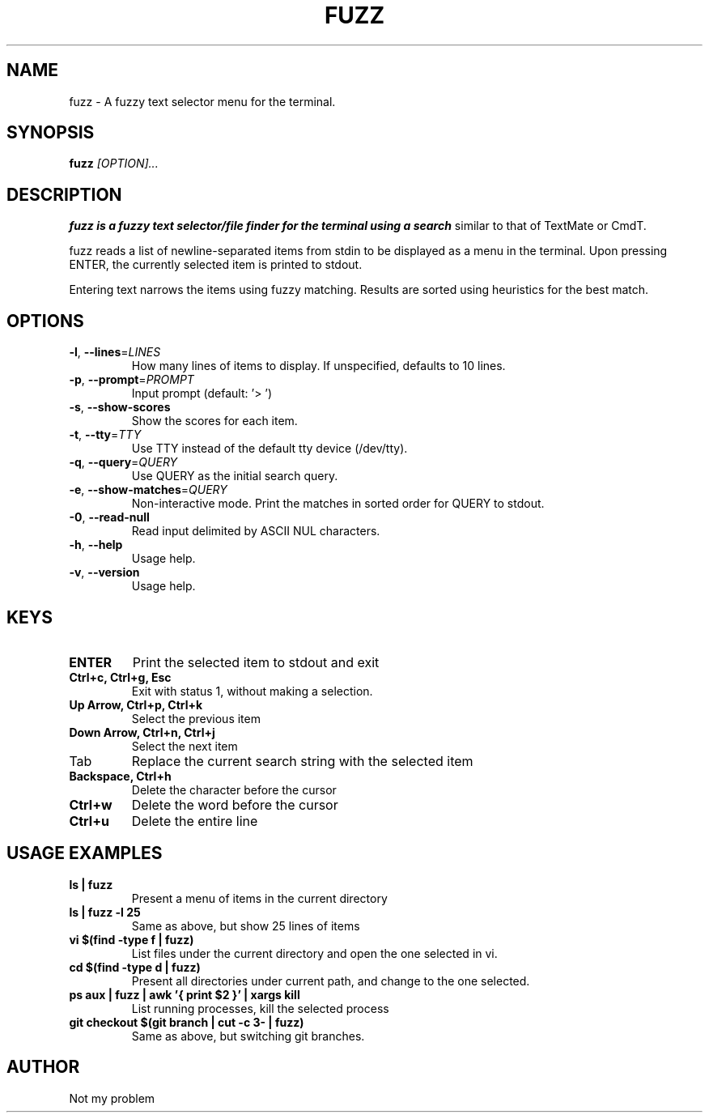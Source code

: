 .TH FUZZ 1 "2022" "fuzz 1.0"
.SH NAME
fuzz \- A fuzzy text selector menu for the terminal.
.SH SYNOPSIS
.B fuzz
.IR [OPTION]...
.SH DESCRIPTION
.B fuzz is a fuzzy text selector/file finder for the terminal using a search
similar to that of TextMate or CmdT.

fuzz reads a list of newline-separated items from stdin to be displayed as a
menu in the terminal.
Upon pressing ENTER, the currently selected item is printed to stdout.

Entering text narrows the items using fuzzy matching. Results are sorted using
heuristics for the best match.

.SH OPTIONS
.TP
.BR \-l ", " \-\-lines =\fILINES\fR
How many lines of items to display. If unspecified, defaults to 10 lines.
.
.TP
.BR \-p ", " \-\-prompt =\fIPROMPT\fR
Input prompt (default: '> ')
.
.TP
.BR \-s ", " \-\-show-scores
Show the scores for each item.
.
.TP
.BR \-t ", " \-\-tty =\fITTY\fR
Use TTY instead of the default tty device (/dev/tty).
.
.TP
.BR \-q ", " \-\-query =\fIQUERY\fR
Use QUERY as the initial search query.
.
.TP
.BR \-e ", " \-\-show-matches =\fIQUERY\fR
Non-interactive mode. Print the matches in sorted order for QUERY to stdout.
.
.TP
.BR \-0 ", " \-\-read-null
Read input delimited by ASCII NUL characters.
.
.TP
.BR \-h ", " \-\-help
Usage help.
.
.TP
.BR \-v ", " \-\-version
Usage help.
.
.SH KEYS
.
.TP
.BR "ENTER"
Print the selected item to stdout and exit
.TP
.BR "Ctrl+c, Ctrl+g, Esc"
Exit with status 1, without making a selection.
.TP
.BR "Up Arrow, Ctrl+p, Ctrl+k"
Select the previous item
.TP
.BR "Down Arrow, Ctrl+n, Ctrl+j"
Select the next item
.TP
Tab
Replace the current search string with the selected item
.TP
.BR "Backspace, Ctrl+h"
Delete the character before the cursor
.TP
.BR Ctrl+w
Delete the word before the cursor
.TP
.BR Ctrl+u
Delete the entire line
.
.SH USAGE EXAMPLES
.
.TP
.BR "ls | fuzz"
Present a menu of items in the current directory
.TP
.BR "ls | fuzz -l 25"
Same as above, but show 25 lines of items
.TP
.BR "vi $(find -type f | fuzz)"
List files under the current directory and open the one selected in vi.
.TP
.BR "cd $(find -type d | fuzz)"
Present all directories under current path, and change to the one selected.
.TP
.BR "ps aux | fuzz | awk '{ print $2 }' | xargs kill"
List running processes, kill the selected process
.TP
.BR "git checkout $(git branch | cut -c 3- | fuzz)"
Same as above, but switching git branches.
.SH AUTHOR
Not my problem
